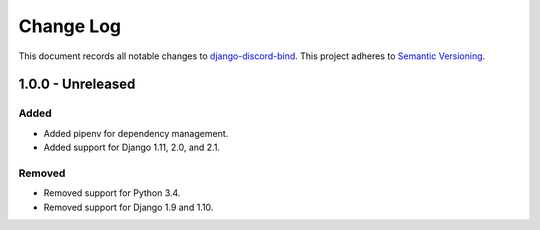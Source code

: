 ==========
Change Log
==========

This document records all notable changes to `django-discord-bind <https://github.com/mrogaski/django-discord-bind>`_.
This project adheres to `Semantic Versioning <http://semver.org/>`_.


1.0.0 - Unreleased
------------------

Added
~~~~~
* Added pipenv for dependency management.
* Added support for Django 1.11, 2.0, and 2.1.

Removed
~~~~~~~
* Removed support for Python 3.4.
* Removed support for Django 1.9 and 1.10.

